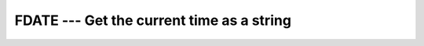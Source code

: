 ..
  Copyright 1988-2022 Free Software Foundation, Inc.
  This is part of the GCC manual.
  For copying conditions, see the copyright.rst file.

.. index:: FDATE, time, current, current time, date, current, current date

.. _fdate:

FDATE --- Get the current time as a string
******************************************

.. function:: FDATE(DATE)

  ``FDATE(DATE)`` returns the current date (using the same format as
  :ref:`CTIME`) in :samp:`{DATE}`. It is equivalent to ``CALL CTIME(DATE,
  TIME())``.

  :param DATE:
    The type shall be of type ``CHARACTER`` of the
    default kind. It is an ``INTENT(OUT)`` argument.  If the length of
    this variable is too short for the date and time string to fit
    completely, it will be blank on procedure return.

  :return:
    The current date and time as a string.

  Standard:
    GNU extension

  Class:
    Subroutine, function

  Syntax:
    .. code-block:: fortran

      CALL FDATE(DATE).
      DATE = FDATE().

  Example:
    .. code-block:: fortran

      program test_fdate
          integer(8) :: i, j
          character(len=30) :: date
          call fdate(date)
          print *, 'Program started on ', date
          do i = 1, 100000000 ! Just a delay
              j = i * i - i
          end do
          call fdate(date)
          print *, 'Program ended on ', date
      end program test_fdate

  See also:
    :ref:`DATE_AND_TIME`,
    :ref:`CTIME`